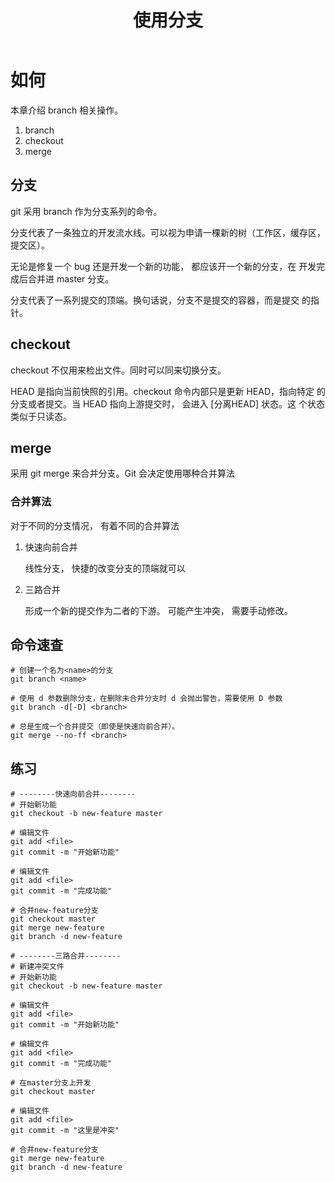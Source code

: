 #+TITLE:使用分支

* 如何

  本章介绍 branch 相关操作。

  1. branch
  2. checkout
  3. merge


** 分支

   git 采用 branch 作为分支系列的命令。

   分支代表了一条独立的开发流水线。可以视为申请一棵新的树（工作区，缓存区，提交区）。

   无论是修复一个 bug 还是开发一个新的功能， 都应该开一个新的分支，在
   开发完成后合并进 master 分支。

   分支代表了一系列提交的顶端。换句话说，分支不是提交的容器，而是提交
   的指针。

** checkout

   checkout 不仅用来检出文件。同时可以同来切换分支。

   HEAD 是指向当前快照的引用。checkout 命令内部只是更新 HEAD，指向特定
   的分支或者提交。当 HEAD 指向上游提交时， 会进入 [分离HEAD] 状态。这
   个状态类似于只读态。

** merge

   采用 git merge 来合并分支。Git 会决定使用哪种合并算法

*** 合并算法

    对于不同的分支情况， 有着不同的合并算法

**** 快速向前合并

     线性分支， 快捷的改变分支的顶端就可以

**** 三路合并

     形成一个新的提交作为二者的下游。 可能产生冲突， 需要手动修改。

** 命令速查

   #+BEGIN_SRC shell
     # 创建一个名为<name>的分支
     git branch <name>

     # 使用 d 参数删除分支，在删除未合并分支时 d 会抛出警告，需要使用 D 参数
     git branch -d[-D] <branch>

     # 总是生成一个合并提交（即使是快速向前合并）。
     git merge --no-ff <branch>
   #+END_SRC

** 练习

   #+BEGIN_SRC shell
     # --------快速向前合并--------
     # 开始新功能
     git checkout -b new-feature master

     # 编辑文件
     git add <file>
     git commit -m "开始新功能"

     # 编辑文件
     git add <file>
     git commit -m "完成功能"

     # 合并new-feature分支
     git checkout master
     git merge new-feature
     git branch -d new-feature

     # --------三路合并--------
     # 新建冲突文件
     # 开始新功能
     git checkout -b new-feature master

     # 编辑文件
     git add <file>
     git commit -m "开始新功能"

     # 编辑文件
     git add <file>
     git commit -m "完成功能"

     # 在master分支上开发
     git checkout master

     # 编辑文件
     git add <file>
     git commit -m "这里是冲突"

     # 合并new-feature分支
     git merge new-feature
     git branch -d new-feature
   #+END_SRC
